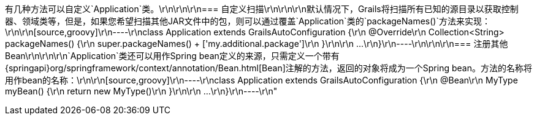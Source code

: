 有几种方法可以自定义`Application`类。\r\n\r\n\r\n=== 自定义扫描\r\n\r\n\r\n默认情况下，Grails将扫描所有已知的源目录以获取控制器、领域类等，但是，如果您希望扫描其他JAR文件中的包，则可以通过覆盖`Application`类的`packageNames()`方法来实现：\r\n\r\n[source,groovy]\r\n----\r\nclass Application extends GrailsAutoConfiguration {\r\n    @Override\r\n    Collection<String> packageNames() {\r\n        super.packageNames() + ['my.additional.package']\r\n    }\r\n\r\n    ...\r\n}\r\n----\r\n\r\n\r\n=== 注册其他Bean\r\n\r\n\r\n`Application`类还可以用作Spring bean定义的来源，只需定义一个带有{springapi}org/springframework/context/annotation/Bean.html[Bean]注解的方法，返回的对象将成为一个Spring bean。方法的名称将用作bean的名称：\r\n\r\n[source,groovy]\r\n----\r\nclass Application extends GrailsAutoConfiguration {\r\n    @Bean\r\n    MyType myBean() {\r\n        return new MyType()\r\n    }\r\n\r\n    ...\r\n}\r\n----\r\n"